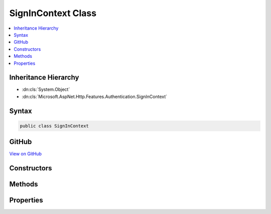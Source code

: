 

SignInContext Class
===================



.. contents:: 
   :local:







Inheritance Hierarchy
---------------------


* :dn:cls:`System.Object`
* :dn:cls:`Microsoft.AspNet.Http.Features.Authentication.SignInContext`








Syntax
------

.. code-block:: csharp

   public class SignInContext





GitHub
------

`View on GitHub <https://github.com/aspnet/apidocs/blob/master/aspnet/httpabstractions/src/Microsoft.AspNet.Http.Features/Authentication/SignInContext.cs>`_





.. dn:class:: Microsoft.AspNet.Http.Features.Authentication.SignInContext

Constructors
------------

.. dn:class:: Microsoft.AspNet.Http.Features.Authentication.SignInContext
    :noindex:
    :hidden:

    
    .. dn:constructor:: Microsoft.AspNet.Http.Features.Authentication.SignInContext.SignInContext(System.String, System.Security.Claims.ClaimsPrincipal, System.Collections.Generic.IDictionary<System.String, System.String>)
    
        
        
        
        :type authenticationScheme: System.String
        
        
        :type principal: System.Security.Claims.ClaimsPrincipal
        
        
        :type properties: System.Collections.Generic.IDictionary{System.String,System.String}
    
        
        .. code-block:: csharp
    
           public SignInContext(string authenticationScheme, ClaimsPrincipal principal, IDictionary<string, string> properties)
    

Methods
-------

.. dn:class:: Microsoft.AspNet.Http.Features.Authentication.SignInContext
    :noindex:
    :hidden:

    
    .. dn:method:: Microsoft.AspNet.Http.Features.Authentication.SignInContext.Accept()
    
        
    
        
        .. code-block:: csharp
    
           public void Accept()
    

Properties
----------

.. dn:class:: Microsoft.AspNet.Http.Features.Authentication.SignInContext
    :noindex:
    :hidden:

    
    .. dn:property:: Microsoft.AspNet.Http.Features.Authentication.SignInContext.Accepted
    
        
        :rtype: System.Boolean
    
        
        .. code-block:: csharp
    
           public bool Accepted { get; }
    
    .. dn:property:: Microsoft.AspNet.Http.Features.Authentication.SignInContext.AuthenticationScheme
    
        
        :rtype: System.String
    
        
        .. code-block:: csharp
    
           public string AuthenticationScheme { get; }
    
    .. dn:property:: Microsoft.AspNet.Http.Features.Authentication.SignInContext.Principal
    
        
        :rtype: System.Security.Claims.ClaimsPrincipal
    
        
        .. code-block:: csharp
    
           public ClaimsPrincipal Principal { get; }
    
    .. dn:property:: Microsoft.AspNet.Http.Features.Authentication.SignInContext.Properties
    
        
        :rtype: System.Collections.Generic.IDictionary{System.String,System.String}
    
        
        .. code-block:: csharp
    
           public IDictionary<string, string> Properties { get; }
    

